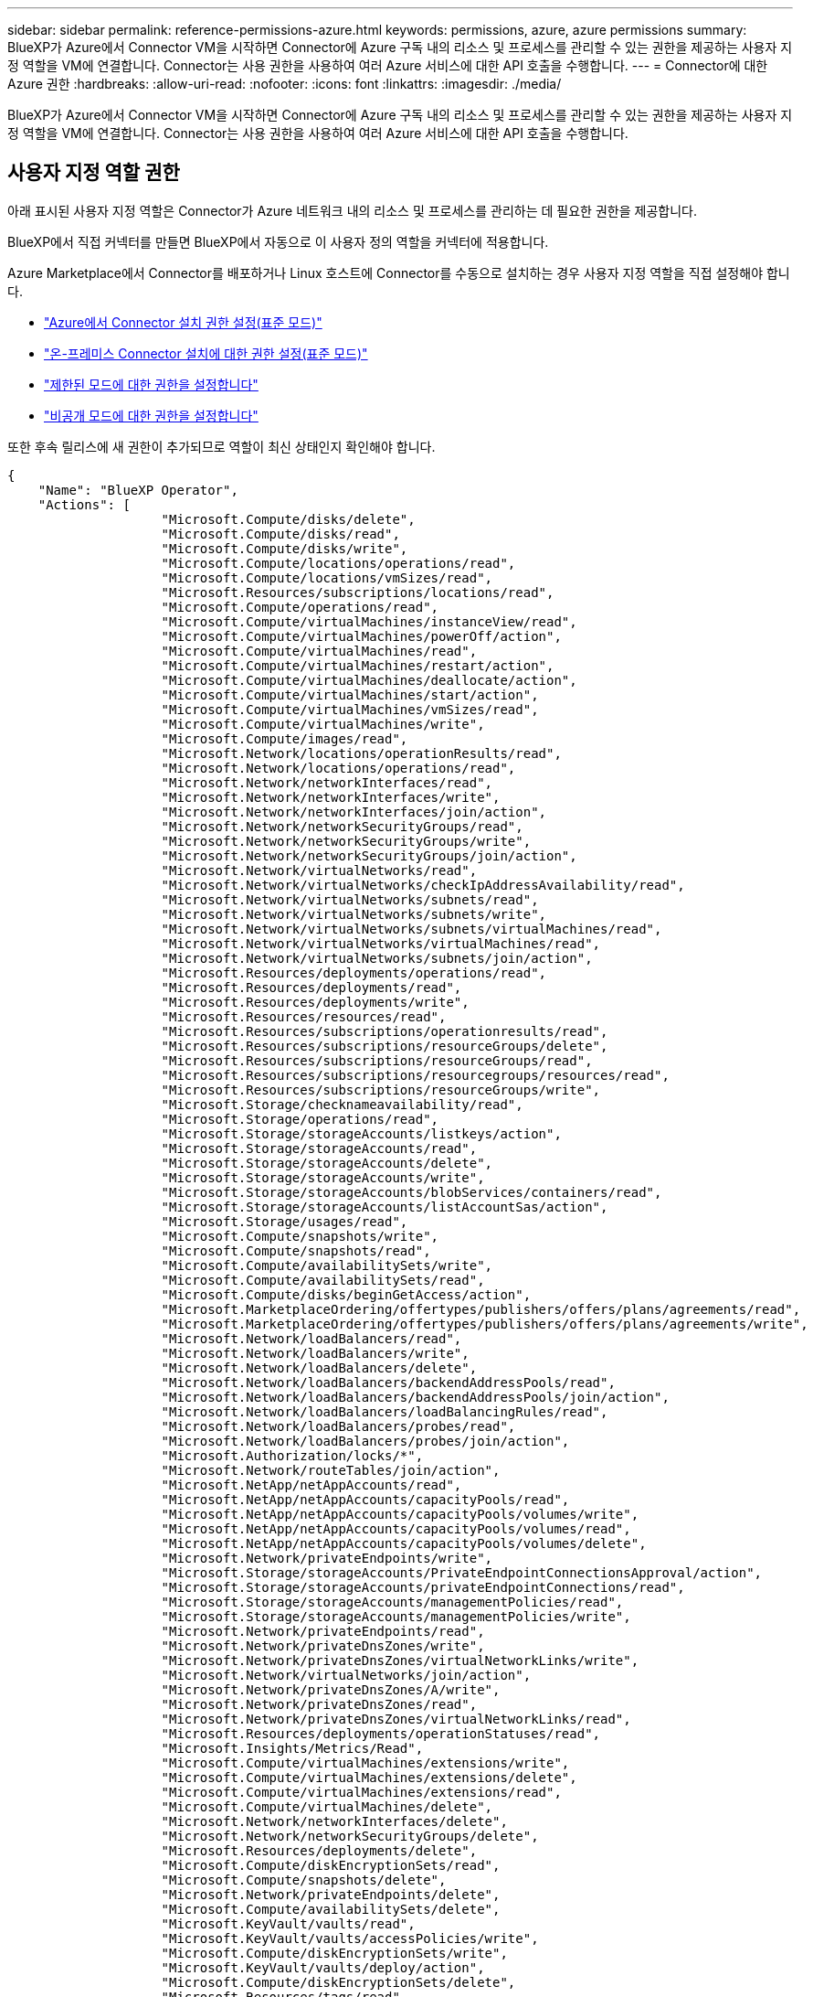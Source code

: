---
sidebar: sidebar 
permalink: reference-permissions-azure.html 
keywords: permissions, azure, azure permissions 
summary: BlueXP가 Azure에서 Connector VM을 시작하면 Connector에 Azure 구독 내의 리소스 및 프로세스를 관리할 수 있는 권한을 제공하는 사용자 지정 역할을 VM에 연결합니다. Connector는 사용 권한을 사용하여 여러 Azure 서비스에 대한 API 호출을 수행합니다. 
---
= Connector에 대한 Azure 권한
:hardbreaks:
:allow-uri-read: 
:nofooter: 
:icons: font
:linkattrs: 
:imagesdir: ./media/


[role="lead"]
BlueXP가 Azure에서 Connector VM을 시작하면 Connector에 Azure 구독 내의 리소스 및 프로세스를 관리할 수 있는 권한을 제공하는 사용자 지정 역할을 VM에 연결합니다. Connector는 사용 권한을 사용하여 여러 Azure 서비스에 대한 API 호출을 수행합니다.



== 사용자 지정 역할 권한

아래 표시된 사용자 지정 역할은 Connector가 Azure 네트워크 내의 리소스 및 프로세스를 관리하는 데 필요한 권한을 제공합니다.

BlueXP에서 직접 커넥터를 만들면 BlueXP에서 자동으로 이 사용자 정의 역할을 커넥터에 적용합니다.

Azure Marketplace에서 Connector를 배포하거나 Linux 호스트에 Connector를 수동으로 설치하는 경우 사용자 지정 역할을 직접 설정해야 합니다.

* link:task-set-up-permissions-azure.html["Azure에서 Connector 설치 권한 설정(표준 모드)"]
* link:task-set-up-permissions-on-prem.html["온-프레미스 Connector 설치에 대한 권한 설정(표준 모드)"]
* link:task-prepare-restricted-mode.html#prepare-cloud-permissions["제한된 모드에 대한 권한을 설정합니다"]
* link:task-prepare-private-mode.html#prepare-cloud-permissions["비공개 모드에 대한 권한을 설정합니다"]


또한 후속 릴리스에 새 권한이 추가되므로 역할이 최신 상태인지 확인해야 합니다.

[source, json]
----
{
    "Name": "BlueXP Operator",
    "Actions": [
                    "Microsoft.Compute/disks/delete",
                    "Microsoft.Compute/disks/read",
                    "Microsoft.Compute/disks/write",
                    "Microsoft.Compute/locations/operations/read",
                    "Microsoft.Compute/locations/vmSizes/read",
                    "Microsoft.Resources/subscriptions/locations/read",
                    "Microsoft.Compute/operations/read",
                    "Microsoft.Compute/virtualMachines/instanceView/read",
                    "Microsoft.Compute/virtualMachines/powerOff/action",
                    "Microsoft.Compute/virtualMachines/read",
                    "Microsoft.Compute/virtualMachines/restart/action",
                    "Microsoft.Compute/virtualMachines/deallocate/action",
                    "Microsoft.Compute/virtualMachines/start/action",
                    "Microsoft.Compute/virtualMachines/vmSizes/read",
                    "Microsoft.Compute/virtualMachines/write",
                    "Microsoft.Compute/images/read",
                    "Microsoft.Network/locations/operationResults/read",
                    "Microsoft.Network/locations/operations/read",
                    "Microsoft.Network/networkInterfaces/read",
                    "Microsoft.Network/networkInterfaces/write",
                    "Microsoft.Network/networkInterfaces/join/action",
                    "Microsoft.Network/networkSecurityGroups/read",
                    "Microsoft.Network/networkSecurityGroups/write",
                    "Microsoft.Network/networkSecurityGroups/join/action",
                    "Microsoft.Network/virtualNetworks/read",
                    "Microsoft.Network/virtualNetworks/checkIpAddressAvailability/read",
                    "Microsoft.Network/virtualNetworks/subnets/read",
                    "Microsoft.Network/virtualNetworks/subnets/write",
                    "Microsoft.Network/virtualNetworks/subnets/virtualMachines/read",
                    "Microsoft.Network/virtualNetworks/virtualMachines/read",
                    "Microsoft.Network/virtualNetworks/subnets/join/action",
                    "Microsoft.Resources/deployments/operations/read",
                    "Microsoft.Resources/deployments/read",
                    "Microsoft.Resources/deployments/write",
                    "Microsoft.Resources/resources/read",
                    "Microsoft.Resources/subscriptions/operationresults/read",
                    "Microsoft.Resources/subscriptions/resourceGroups/delete",
                    "Microsoft.Resources/subscriptions/resourceGroups/read",
                    "Microsoft.Resources/subscriptions/resourcegroups/resources/read",
                    "Microsoft.Resources/subscriptions/resourceGroups/write",
                    "Microsoft.Storage/checknameavailability/read",
                    "Microsoft.Storage/operations/read",
                    "Microsoft.Storage/storageAccounts/listkeys/action",
                    "Microsoft.Storage/storageAccounts/read",
                    "Microsoft.Storage/storageAccounts/delete",
                    "Microsoft.Storage/storageAccounts/write",
                    "Microsoft.Storage/storageAccounts/blobServices/containers/read",
                    "Microsoft.Storage/storageAccounts/listAccountSas/action",
                    "Microsoft.Storage/usages/read",
                    "Microsoft.Compute/snapshots/write",
                    "Microsoft.Compute/snapshots/read",
                    "Microsoft.Compute/availabilitySets/write",
                    "Microsoft.Compute/availabilitySets/read",
                    "Microsoft.Compute/disks/beginGetAccess/action",
                    "Microsoft.MarketplaceOrdering/offertypes/publishers/offers/plans/agreements/read",
                    "Microsoft.MarketplaceOrdering/offertypes/publishers/offers/plans/agreements/write",
                    "Microsoft.Network/loadBalancers/read",
                    "Microsoft.Network/loadBalancers/write",
                    "Microsoft.Network/loadBalancers/delete",
                    "Microsoft.Network/loadBalancers/backendAddressPools/read",
                    "Microsoft.Network/loadBalancers/backendAddressPools/join/action",
                    "Microsoft.Network/loadBalancers/loadBalancingRules/read",
                    "Microsoft.Network/loadBalancers/probes/read",
                    "Microsoft.Network/loadBalancers/probes/join/action",
                    "Microsoft.Authorization/locks/*",
                    "Microsoft.Network/routeTables/join/action",
                    "Microsoft.NetApp/netAppAccounts/read",
                    "Microsoft.NetApp/netAppAccounts/capacityPools/read",
                    "Microsoft.NetApp/netAppAccounts/capacityPools/volumes/write",
                    "Microsoft.NetApp/netAppAccounts/capacityPools/volumes/read",
                    "Microsoft.NetApp/netAppAccounts/capacityPools/volumes/delete",
                    "Microsoft.Network/privateEndpoints/write",
                    "Microsoft.Storage/storageAccounts/PrivateEndpointConnectionsApproval/action",
                    "Microsoft.Storage/storageAccounts/privateEndpointConnections/read",
                    "Microsoft.Storage/storageAccounts/managementPolicies/read",
                    "Microsoft.Storage/storageAccounts/managementPolicies/write",
                    "Microsoft.Network/privateEndpoints/read",
                    "Microsoft.Network/privateDnsZones/write",
                    "Microsoft.Network/privateDnsZones/virtualNetworkLinks/write",
                    "Microsoft.Network/virtualNetworks/join/action",
                    "Microsoft.Network/privateDnsZones/A/write",
                    "Microsoft.Network/privateDnsZones/read",
                    "Microsoft.Network/privateDnsZones/virtualNetworkLinks/read",
                    "Microsoft.Resources/deployments/operationStatuses/read",
                    "Microsoft.Insights/Metrics/Read",
                    "Microsoft.Compute/virtualMachines/extensions/write",
                    "Microsoft.Compute/virtualMachines/extensions/delete",
                    "Microsoft.Compute/virtualMachines/extensions/read",
                    "Microsoft.Compute/virtualMachines/delete",
                    "Microsoft.Network/networkInterfaces/delete",
                    "Microsoft.Network/networkSecurityGroups/delete",
                    "Microsoft.Resources/deployments/delete",
                    "Microsoft.Compute/diskEncryptionSets/read",
                    "Microsoft.Compute/snapshots/delete",
                    "Microsoft.Network/privateEndpoints/delete",
                    "Microsoft.Compute/availabilitySets/delete",
                    "Microsoft.KeyVault/vaults/read",
                    "Microsoft.KeyVault/vaults/accessPolicies/write",
                    "Microsoft.Compute/diskEncryptionSets/write",
                    "Microsoft.KeyVault/vaults/deploy/action",
                    "Microsoft.Compute/diskEncryptionSets/delete",
                    "Microsoft.Resources/tags/read",
                    "Microsoft.Resources/tags/write",
                    "Microsoft.Resources/tags/delete",
                    "Microsoft.Network/applicationSecurityGroups/write",
                    "Microsoft.Network/applicationSecurityGroups/read",
                    "Microsoft.Network/applicationSecurityGroups/joinIpConfiguration/action",
                    "Microsoft.Network/networkSecurityGroups/securityRules/write",
                    "Microsoft.Network/applicationSecurityGroups/delete",
                    "Microsoft.Network/networkSecurityGroups/securityRules/delete",
                    "Microsoft.ContainerService/managedClusters/listClusterUserCredential/action",
                    "Microsoft.ContainerService/managedClusters/read",
                    "Microsoft.Synapse/workspaces/write",
                    "Microsoft.Synapse/workspaces/read",
                    "Microsoft.Synapse/workspaces/delete",
                    "Microsoft.Synapse/register/action",
                    "Microsoft.Synapse/checkNameAvailability/action",
                    "Microsoft.Synapse/workspaces/operationStatuses/read",
                    "Microsoft.Synapse/workspaces/firewallRules/read",
                    "Microsoft.Synapse/workspaces/replaceAllIpFirewallRules/action",
                    "Microsoft.Synapse/workspaces/operationResults/read",
                    "Microsoft.Synapse/workspaces/privateEndpointConnectionsApproval/action",
                    "Microsoft.ManagedIdentity/userAssignedIdentities/assign/action",
                    "Microsoft.Compute/images/write",
                    "Microsoft.Network/loadBalancers/frontendIPConfigurations/read"
    ],
    "NotActions": [],
    "AssignableScopes": [],
    "Description": "BlueXP Permissions",
    "IsCustom": "true"
}
----


== Azure 사용 권한 사용 방법

다음 섹션에서는 각 BlueXP 서비스에 대한 사용 권한이 어떻게 사용되는지 설명합니다. 이 정보는 기업 정책에 따라 사용 권한이 필요한 경우에만 제공된다는 내용이 지정되어 있는 경우에 유용합니다.



=== Azure NetApp Files

BlueXP 분류를 사용하여 Azure NetApp Files 데이터를 스캔할 때 커넥터는 다음과 같은 API 요청을 합니다.

* Microsoft.NetApp/netAppAccounts/read
* Microsoft.NetApp/netAppAccounts/capacityPools/read
* Microsoft.NetApp/netAppAccounts/capacityPools/volumes/write
* Microsoft.NetApp/netAppAccounts/capacityPools/volumes/read
* Microsoft.NetApp/netAppAccounts/capacityPools/volumes/delete




=== 백업 및 복구

Connector는 BlueXP 백업 및 복구를 위해 다음과 같은 API 요청을 수행합니다.

* Microsoft.Compute/virtualMachines/read
* Microsoft.Compute/virtualMachines/start/action
* Microsoft.Compute/virtualMachines/deallocate/action
* Microsoft.Storage/storageAccounts/listkeys/action
* Microsoft.Storage/storageAccounts/read를 참조하십시오
* Microsoft.Storage/storageAccounts/write입니다
* Microsoft.Storage/storageAccounts/blobServices/containers/read
* Microsoft.Storage/storageAccounts/listAccountSas/action
* Microsoft.KeyVault/볼트/읽기
* Microsoft.KeyVault/vaults/accessPolicies/write
* Microsoft.Network/networkInterfaces/read
* Microsoft.Resources/서브스크립션/위치/읽기
* Microsoft.Network/virtualNetworks/read
* Microsoft.Network/virtualNetworks/subnets/read
* Microsoft.Resources/Subscriptions/resourceGroups/read
* Microsoft.Resources/Subscriptions/resourcegroups/resources/read
* Microsoft.Resources/Subscriptions/resourceGroups/write입니다
* Microsoft.인증/잠금/ *
* Microsoft.Network/privateEndpoints/write
* Microsoft.Network/privateEndpoints/read
* Microsoft.Network/privateDnsZones/virtualNetworkLinks/write
* Microsoft.Network/virtualNetworks/join/action
* Microsoft.Network/privateDnsZones/A/write
* Microsoft.Network/privateDnsZones/read
* Microsoft.Network/privateDnsZones/virtualNetworkLinks/read
* Microsoft.Compute/virtualMachines/extensions/delete
* Microsoft.Compute/virtualMachines/delete
* Microsoft.Network/networkInterfaces/delete
* Microsoft.Network/networkSecurityGroups/delete
* Microsoft.Resources/Deployments/Delete 를 참조하십시오
* Microsoft.ManagedIdentity/userAssignedIdentities/assign/action 을 참조하십시오


Connector는 검색 및 복원 기능을 사용할 때 다음과 같은 API 요청을 수행합니다.

* Microsoft.Synapse/작업 공간/쓰기
* Microsoft.Synapse/작업 공간/읽기
* Microsoft.Synapse/작업 공간/삭제
* Microsoft.Synapse/등록/조치
* Microsoft.Synapse/checkNameAvailability/action
* Microsoft.Synapse/작업 공간/작업 상태/읽기
* Microsoft.Synapse/작업 공간/firewallwules/read
* Microsoft.Synapse/작업 공간/교체 eAllIpFirewallRules/action
* Microsoft.Synapse/작업 공간/작업 결과/읽기
* Microsoft.Synapse/작업 공간/privateEndpointConnectionsApproval/action




=== 분류

Connector는 BlueXP 분류를 사용할 때 다음과 같은 API 요청을 수행합니다.

[cols="3*"]
|===
| 조치 | 설정에 사용됩니까? | 일상적 운영에 사용됩니까? 


| Microsoft.Compute/locations/operations/read | 예 | 예 


| Microsoft.Compute/locations/vmSizes/read | 예 | 예 


| Microsoft.Compute/operations/read | 예 | 예 


| Microsoft.Compute/virtualMachines/instanceView/read | 예 | 예 


| Microsoft.Compute/virtualMachines/powerOff/action | 예 | 아니요 


| Microsoft.Compute/virtualMachines/read | 예 | 예 


| Microsoft.Compute/virtualMachines/restart/action | 예 | 아니요 


| Microsoft.Compute/virtualMachines/start/action | 예 | 아니요 


| Microsoft.Compute/virtualMachines/vmSizes/read | 아니요 | 예 


| Microsoft.Compute/virtualMachines/write | 예 | 아니요 


| Microsoft.Compute/images/read | 예 | 예 


| Microsoft.Compute/disks/delete | 예 | 아니요 


| Microsoft.Compute/disks/read | 예 | 예 


| Microsoft.Compute/disks/write | 예 | 아니요 


| Microsoft.Storage/CheckknameAvailability/read | 예 | 예 


| Microsoft.스토리지/작업/읽기 | 예 | 예 


| Microsoft.Storage/storageAccounts/listkeys/action | 예 | 아니요 


| Microsoft.Storage/storageAccounts/read를 참조하십시오 | 예 | 예 


| Microsoft.Storage/storageAccounts/write입니다 | 예 | 아니요 


| Microsoft.Storage/storageAccounts/blobServices/containers/read | 예 | 예 


| Microsoft.Network/networkInterfaces/read | 예 | 예 


| Microsoft.Network/networkInterfaces/write | 예 | 아니요 


| Microsoft.Network/networkInterfaces/join/action | 예 | 아니요 


| Microsoft.Network/networkSecurityGroups/read | 예 | 예 


| Microsoft.Network/networkSecurityGroups/write | 예 | 아니요 


| Microsoft.Resources/서브스크립션/위치/읽기 | 예 | 예 


| Microsoft.Network/locations/operationResults/read | 예 | 예 


| Microsoft.Network/locations/operations/read | 예 | 예 


| Microsoft.Network/virtualNetworks/read | 예 | 예 


| Microsoft.Network/virtualNetworks/checkIpAddressAvailability/read | 예 | 예 


| Microsoft.Network/virtualNetworks/subnets/read | 예 | 예 


| Microsoft.Network/virtualNetworks/subnets/virtualMachines/read | 예 | 예 


| Microsoft.Network/virtualNetworks/virtualMachines/read | 예 | 예 


| Microsoft.Network/virtualNetworks/subnets/join/action | 예 | 아니요 


| Microsoft.Network/virtualNetworks/subnets/write | 예 | 아니요 


| Microsoft.Network/routeTables/join/action | 예 | 아니요 


| Microsoft.Resources/Deployments/Operations/Read 를 참조하십시오 | 예 | 예 


| Microsoft.Resources/Deployments/Read 를 참조하십시오 | 예 | 예 


| Microsoft.Resources/Deployments/Write 를 참조하십시오 | 예 | 아니요 


| Microsoft.Resources/resources/read | 예 | 예 


| Microsoft.Resources/서브스크립션/운영 결과/읽기 | 예 | 예 


| Microsoft.Resources/Subscriptions/resourceGroups/delete | 예 | 아니요 


| Microsoft.Resources/Subscriptions/resourceGroups/read | 예 | 예 


| Microsoft.Resources/Subscriptions/resourcegroups/resources/read | 예 | 예 


| Microsoft.Resources/Subscriptions/resourceGroups/write입니다 | 예 | 아니요 
|===


=== Cloud Volumes ONTAP

Connector는 Azure에서 Cloud Volumes ONTAP를 배포 및 관리하기 위해 다음과 같은 API 요청을 수행합니다.

[cols="5*"]
|===
| 목적 | 조치 | 배포에 사용되었습니까? | 일상적 운영에 사용됩니까? | 삭제에 사용되었습니까? 


.14+| VM을 생성하고 관리합니다 | Microsoft.Compute/locations/operations/read | 예 | 예 | 아니요 


| Microsoft.Compute/locations/vmSizes/read | 예 | 예 | 아니요 


| Microsoft.Resources/서브스크립션/위치/읽기 | 예 | 아니요 | 아니요 


| Microsoft.Compute/operations/read | 예 | 예 | 아니요 


| Microsoft.Compute/virtualMachines/instanceView/read | 예 | 예 | 아니요 


| Microsoft.Compute/virtualMachines/powerOff/action | 예 | 예 | 아니요 


| Microsoft.Compute/virtualMachines/read | 예 | 예 | 아니요 


| Microsoft.Compute/virtualMachines/restart/action | 예 | 예 | 아니요 


| Microsoft.Compute/virtualMachines/start/action | 예 | 예 | 아니요 


| Microsoft.Compute/virtualMachines/deallocate/action | 아니요 | 예 | 예 


| Microsoft.Compute/virtualMachines/vmSizes/read | 아니요 | 예 | 아니요 


| Microsoft.Compute/virtualMachines/write | 예 | 예 | 아니요 


| Microsoft.Compute/virtualMachines/delete | 예 | 예 | 예 


| Microsoft.Resources/Deployments/Delete 를 참조하십시오 | 예 | 아니요 | 아니요 


.2+| VHD에서 배포를 활성화합니다 | Microsoft.Compute/images/read | 예 | 아니요 | 아니요 


| Microsoft.Compute/images/write | 예 | 아니요 | 아니요 


.4+| 대상 서브넷에서 네트워크 인터페이스를 생성하고 관리합니다 | Microsoft.Network/networkInterfaces/read | 예 | 예 | 아니요 


| Microsoft.Network/networkInterfaces/write | 예 | 예 | 아니요 


| Microsoft.Network/networkInterfaces/join/action | 예 | 예 | 아니요 


| Microsoft.Network/networkInterfaces/delete | 예 | 예 | 아니요 


.4+| 네트워크 보안 그룹을 만들고 관리합니다 | Microsoft.Network/networkSecurityGroups/read | 예 | 예 | 아니요 


| Microsoft.Network/networkSecurityGroups/write | 예 | 예 | 아니요 


| Microsoft.Network/networkSecurityGroups/join/action | 예 | 아니요 | 아니요 


| Microsoft.Network/networkSecurityGroups/delete | 아니요 | 예 | 예 


.8+| 지역, 대상 VNET 및 서브넷에 대한 네트워크 정보를 얻고 VM을 VNets에 추가합니다 | Microsoft.Network/locations/operationResults/read | 예 | 예 | 아니요 


| Microsoft.Network/locations/operations/read | 예 | 예 | 아니요 


| Microsoft.Network/virtualNetworks/read | 예 | 아니요 | 아니요 


| Microsoft.Network/virtualNetworks/checkIpAddressAvailability/read | 예 | 아니요 | 아니요 


| Microsoft.Network/virtualNetworks/subnets/read | 예 | 예 | 아니요 


| Microsoft.Network/virtualNetworks/subnets/virtualMachines/read | 예 | 예 | 아니요 


| Microsoft.Network/virtualNetworks/virtualMachines/read | 예 | 예 | 아니요 


| Microsoft.Network/virtualNetworks/subnets/join/action | 예 | 예 | 아니요 


.9+| 자원 그룹을 만들고 관리합니다 | Microsoft.Resources/Deployments/Operations/Read 를 참조하십시오 | 예 | 예 | 아니요 


| Microsoft.Resources/Deployments/Read 를 참조하십시오 | 예 | 예 | 아니요 


| Microsoft.Resources/Deployments/Write 를 참조하십시오 | 예 | 예 | 아니요 


| Microsoft.Resources/resources/read | 예 | 예 | 아니요 


| Microsoft.Resources/서브스크립션/운영 결과/읽기 | 예 | 예 | 아니요 


| Microsoft.Resources/Subscriptions/resourceGroups/delete | 예 | 예 | 예 


| Microsoft.Resources/Subscriptions/resourceGroups/read | 아니요 | 예 | 아니요 


| Microsoft.Resources/Subscriptions/resourcegroups/resources/read | 예 | 예 | 아니요 


| Microsoft.Resources/Subscriptions/resourceGroups/write입니다 | 예 | 예 | 아니요 


.10+| Azure 스토리지 계정 및 디스크를 관리합니다 | Microsoft.Compute/disks/read | 예 | 예 | 예 


| Microsoft.Compute/disks/write | 예 | 예 | 아니요 


| Microsoft.Compute/disks/delete | 예 | 예 | 예 


| Microsoft.Storage/CheckknameAvailability/read | 예 | 예 | 아니요 


| Microsoft.스토리지/작업/읽기 | 예 | 예 | 아니요 


| Microsoft.Storage/storageAccounts/listkeys/action | 예 | 예 | 아니요 


| Microsoft.Storage/storageAccounts/read를 참조하십시오 | 예 | 예 | 아니요 


| Microsoft.Storage/storageAccounts/delete | 아니요 | 예 | 예 


| Microsoft.Storage/storageAccounts/write입니다 | 예 | 예 | 아니요 


| Microsoft.스토리지/용도/읽기 | 아니요 | 예 | 아니요 


.3+| Blob 저장소로 백업 및 스토리지 계정 암호화 지원 | Microsoft.Storage/storageAccounts/blobServices/containers/read | 예 | 예 | 아니요 


| Microsoft.KeyVault/볼트/읽기 | 예 | 예 | 아니요 


| Microsoft.KeyVault/vaults/accessPolicies/write | 예 | 예 | 아니요 


.2+| 데이터 계층화를 위해 VNET 서비스 엔드포인트를 활성화합니다 | Microsoft.Network/virtualNetworks/subnets/write | 예 | 예 | 아니요 


| Microsoft.Network/routeTables/join/action | 예 | 예 | 아니요 


.4+| Azure 관리 스냅샷을 생성하고 관리합니다 | Microsoft.Compute/snapshots/write | 예 | 예 | 아니요 


| Microsoft.Compute/snapshots/read | 예 | 예 | 아니요 


| Microsoft.Compute/snapshots/delete | 아니요 | 예 | 예 


| Microsoft.Compute/disks/beginGetAccess/action | 아니요 | 예 | 아니요 


.2+| 가용성 세트 생성 및 관리 | Microsoft.Compute/availabilitySets/write | 예 | 아니요 | 아니요 


| Microsoft.Compute/availabilitySets/read | 예 | 아니요 | 아니요 


.2+| 시장에서 프로그래밍 방식으로 배포할 수 있습니다 | Microsoft.MarketplaceOrdering/offerstypes/publishers/Offers/Plans/Agreement/read | 예 | 아니요 | 아니요 


| Microsoft.MarketplaceOrdering/offersTypes/publishers/Offers/Plans/Agreement/write | 예 | 예 | 아니요 


.9+| HA 쌍에 대한 로드 밸런서를 관리합니다 | Microsoft.Network/loadBalancers/read | 예 | 예 | 아니요 


| Microsoft.Network/loadBalancers/write | 예 | 아니요 | 아니요 


| Microsoft.Network/loadBalancers/delete | 아니요 | 예 | 예 


| Microsoft.Network/loadBalancers/backendAddressPools/read | 예 | 아니요 | 아니요 


| Microsoft.Network/loadBalancers/backendAddressPools/join/action | 예 | 아니요 | 아니요 


| Microsoft.Network/loadBalancers/frontendIPConfigurations/read | 예 | 예 | 아니요 


| Microsoft.Network/loadBalancers/loadBalancingRules/read | 예 | 아니요 | 아니요 


| Microsoft.Network/loadBalancers/probes/read | 예 | 아니요 | 아니요 


| Microsoft.Network/loadBalancers/probes/join/action | 예 | 아니요 | 아니요 


| Azure 디스크에서 잠금 관리를 활성화합니다 | Microsoft.인증/잠금/ * | 예 | 예 | 아니요 


.10+| 서브넷 외부에 연결이 없는 경우 HA 쌍에 대한 개인 끝점을 설정합니다 | Microsoft.Network/privateEndpoints/write | 예 | 예 | 아니요 


| Microsoft.Storage/storageAccounts/PrivateEndpointConnectionsApproval/action 을 참조하십시오 | 예 | 아니요 | 아니요 


| Microsoft.Storage/storageAccounts/privateEndpointConnections/read | 예 | 예 | 예 


| Microsoft.Network/privateEndpoints/read | 예 | 예 | 예 


| Microsoft.Network/privateDnsZones/write | 예 | 예 | 아니요 


| Microsoft.Network/privateDnsZones/virtualNetworkLinks/write | 예 | 예 | 아니요 


| Microsoft.Network/virtualNetworks/join/action | 예 | 예 | 아니요 


| Microsoft.Network/privateDnsZones/A/write | 예 | 예 | 아니요 


| Microsoft.Network/privateDnsZones/read | 예 | 예 | 아니요 


| Microsoft.Network/privateDnsZones/virtualNetworkLinks/read | 예 | 예 | 아니요 


| 기본 물리적 하드웨어에 따라 일부 VM 배포에 필요합니다 | Microsoft.Resources/Deployments/operationStates/read 를 참조하십시오 | 예 | 예 | 아니요 


.2+| 배포 실패 또는 삭제 시 리소스 그룹에서 리소스를 제거합니다 | Microsoft.Network/privateEndpoints/delete | 예 | 예 | 아니요 


| Microsoft.Compute/availabilitySets/delete | 예 | 예 | 아니요 


.4+| API를 사용할 때 고객이 관리하는 암호화 키를 사용할 수 있도록 설정합니다 | Microsoft.Compute/diskEncryptionSets/read | 예 | 예 | 예 


| Microsoft.Compute/diskEncryptionSets/write | 예 | 예 | 아니요 


| Microsoft.KeyVault/볼트/배포/작업 | 예 | 아니요 | 아니요 


| Microsoft.Compute/diskEncryptionSets/delete | 예 | 예 | 예 


.6+| HA 인터커넥트 및 클러스터 네트워크 NIC를 격리하도록 HA 쌍에 대한 애플리케이션 보안 그룹을 구성합니다 | Microsoft.Network/applicationSecurityGroups/write | 아니요 | 예 | 아니요 


| Microsoft.Network/applicationSecurityGroups/read | 아니요 | 예 | 아니요 


| Microsoft.Network/applicationSecurityGroups/joinIpConfiguration/action | 아니요 | 예 | 아니요 


| Microsoft.Network/networkSecurityGroups/securityRules/write | 예 | 예 | 아니요 


| Microsoft.Network/applicationSecurityGroups/delete | 아니요 | 예 | 예 


| Microsoft.Network/networkSecurityGroups/securityRules/delete | 아니요 | 예 | 예 


.3+| Cloud Volumes ONTAP 리소스와 연결된 태그를 읽고, 쓰고, 삭제합니다 | Microsoft.Resources/tags/read | 아니요 | 예 | 아니요 


| Microsoft.Resources/tags/write(Microsoft.리소스/태그/쓰기 | 예 | 예 | 아니요 


| Microsoft.Resources/tags/delete(Microsoft.리소스/태그/삭제 | 예 | 아니요 | 아니요 


| 생성 중에 스토리지 계정을 암호화합니다 | Microsoft.ManagedIdentity/userAssignedIdentities/assign/action 을 참조하십시오 | 예 | 예 | 아니요 
|===


=== 에지 캐싱

Connector는 BlueXP 에지 캐싱을 사용할 때 다음과 같은 API 요청을 수행합니다.

* Microsoft.Insights/메트릭/읽기
* Microsoft.Compute/virtualMachines/extensions/write
* Microsoft.Compute/virtualMachines/extensions/read
* Microsoft.Compute/virtualMachines/extensions/delete
* Microsoft.Compute/virtualMachines/delete
* Microsoft.Network/networkInterfaces/delete
* Microsoft.Network/networkSecurityGroups/delete
* Microsoft.Resources/Deployments/Delete 를 참조하십시오




=== 쿠버네티스

Connector는 Azure Kubernetes Service(AKS)에서 실행 중인 클러스터를 검색하고 관리하기 위해 다음과 같은 API 요청을 수행합니다.

* Microsoft.Compute/virtualMachines/read
* Microsoft.Resources/서브스크립션/위치/읽기
* Microsoft.Resources/서브스크립션/운영 결과/읽기
* Microsoft.Resources/Subscriptions/resourceGroups/read
* Microsoft.Resources/Subscriptions/resourcegroups/resources/read
* Microsoft.ContainerService/managedClusters/read
* Microsoft.ContainerService/managedClusters/listClusterUserCredential/action입니다




=== 해결

Connector는 BlueXP 개선 기능을 사용할 때 Azure 리소스의 태그를 관리하기 위해 다음과 같은 API 요청을 수행합니다.

* Microsoft.Resources/resources/read
* Microsoft.Resources/서브스크립션/운영 결과/읽기
* Microsoft.Resources/Subscriptions/resourceGroups/read
* Microsoft.Resources/Subscriptions/resourcegroups/resources/read
* Microsoft.Resources/tags/read
* Microsoft.Resources/tags/write(Microsoft.리소스/태그/쓰기




=== 계층화

Connector는 BlueXP 계층화를 설정할 때 다음과 같은 API 요청을 수행합니다.

* Microsoft.Storage/storageAccounts/listkeys/action
* Microsoft.Resources/Subscriptions/resourceGroups/read
* Microsoft.Resources/서브스크립션/위치/읽기


Connector는 일상적인 작업에 대해 다음과 같은 API 요청을 수행합니다.

* Microsoft.Storage/storageAccounts/blobServices/containers/read
* Microsoft.Storage/storageAccounts/managementPolicies/read를 참조하십시오
* Microsoft.Storage/storageAccounts/managementPolicies/write를 참조하십시오
* Microsoft.Storage/storageAccounts/read를 참조하십시오




== 변경 로그

권한이 추가되고 제거됨에 따라 아래 섹션에 해당 권한이 표시됩니다.



=== 2023년 5월 12일

JSON 정책에는 Cloud Volumes ONTAP 관리에 필요한 다음과 같은 권한이 추가되었습니다.

* Microsoft.Compute/images/write
* Microsoft.Network/loadBalancers/frontendIPConfigurations/read


다음 권한은 더 이상 필요하지 않으므로 JSON 정책에서 제거되었습니다.

* Microsoft.Storage/storageAccounts/blobServices/containers/write
* Microsoft.Network/publicIPAddresses/delete




=== 2023년 3월 23일

BlueXP 분류에는 "Microsoft.Storage/storageAccounts/delete" 권한이 더 이상 필요하지 않습니다.

이 권한은 Cloud Volumes ONTAP에 여전히 필요합니다.



=== 2023년 1월 5일

JSON 정책에 다음 권한이 추가되었습니다.

* Microsoft.Storage/storageAccounts/listAccountSas/action
* Microsoft.Synapse/작업 공간/privateEndpointConnectionsApproval/action
+
이러한 권한은 BlueXP 백업 및 복구에 필요합니다.

* Microsoft.Network/loadBalancers/backendAddressPools/join/action
+
이 권한은 Cloud Volumes ONTAP 배포에 필요합니다.


